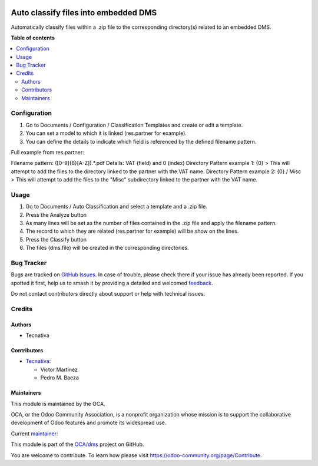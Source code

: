 .. image:: https://odoo-community.org/readme-banner-image
   :target: https://odoo-community.org/get-involved?utm_source=readme
   :alt: Odoo Community Association

=====================================
Auto classify files into embedded DMS
=====================================

.. 
   !!!!!!!!!!!!!!!!!!!!!!!!!!!!!!!!!!!!!!!!!!!!!!!!!!!!
   !! This file is generated by oca-gen-addon-readme !!
   !! changes will be overwritten.                   !!
   !!!!!!!!!!!!!!!!!!!!!!!!!!!!!!!!!!!!!!!!!!!!!!!!!!!!
   !! source digest: sha256:d9cf2707013d67b046d8df2ad1ae7ce09eeaba4ebc5d41c5e3db01bedc6d74fb
   !!!!!!!!!!!!!!!!!!!!!!!!!!!!!!!!!!!!!!!!!!!!!!!!!!!!

.. |badge1| image:: https://img.shields.io/badge/maturity-Beta-yellow.png
    :target: https://odoo-community.org/page/development-status
    :alt: Beta
.. |badge2| image:: https://img.shields.io/badge/license-AGPL--3-blue.png
    :target: http://www.gnu.org/licenses/agpl-3.0-standalone.html
    :alt: License: AGPL-3
.. |badge3| image:: https://img.shields.io/badge/github-OCA%2Fdms-lightgray.png?logo=github
    :target: https://github.com/OCA/dms/tree/18.0/dms_field_auto_classification
    :alt: OCA/dms
.. |badge4| image:: https://img.shields.io/badge/weblate-Translate%20me-F47D42.png
    :target: https://translation.odoo-community.org/projects/dms-18-0/dms-18-0-dms_field_auto_classification
    :alt: Translate me on Weblate
.. |badge5| image:: https://img.shields.io/badge/runboat-Try%20me-875A7B.png
    :target: https://runboat.odoo-community.org/builds?repo=OCA/dms&target_branch=18.0
    :alt: Try me on Runboat

|badge1| |badge2| |badge3| |badge4| |badge5|

Automatically classify files within a .zip file to the corresponding
directory(s) related to an embedded DMS.

**Table of contents**

.. contents::
   :local:

Configuration
=============

1. Go to Documents / Configuration / Classification Templates and create
   or edit a template.
2. You can set a model to which it is linked (res.partner for example).
3. You can define the details to indicate which field is referenced by
   the defined filename pattern.

Full example from res.partner:

Filename pattern: ([0-9]{8}[A-Z]).\*.pdf Details: VAT (field) and 0
(index) Directory Pattern example 1: {0} > This will attempt to add the
files to the directory linked to the partner with the VAT name.
Directory Pattern example 2: {0} / Misc > This will attempt to add the
files to the "Misc" subdirectory linked to the partner with the VAT
name.

Usage
=====

1. Go to Documents / Auto Classification and select a template and a
   .zip file.
2. Press the Analyze button
3. As many lines will be set as the number of files contained in the
   .zip file and apply the filename pattern.
4. The record to which they are related (res.partner for example) will
   be show on the lines.
5. Press the Classify button
6. The files (dms.file) will be created in the corresponding
   directories.

Bug Tracker
===========

Bugs are tracked on `GitHub Issues <https://github.com/OCA/dms/issues>`_.
In case of trouble, please check there if your issue has already been reported.
If you spotted it first, help us to smash it by providing a detailed and welcomed
`feedback <https://github.com/OCA/dms/issues/new?body=module:%20dms_field_auto_classification%0Aversion:%2018.0%0A%0A**Steps%20to%20reproduce**%0A-%20...%0A%0A**Current%20behavior**%0A%0A**Expected%20behavior**>`_.

Do not contact contributors directly about support or help with technical issues.

Credits
=======

Authors
-------

* Tecnativa

Contributors
------------

- `Tecnativa <https://www.tecnativa.com>`__:

  - Víctor Martínez
  - Pedro M. Baeza

Maintainers
-----------

This module is maintained by the OCA.

.. image:: https://odoo-community.org/logo.png
   :alt: Odoo Community Association
   :target: https://odoo-community.org

OCA, or the Odoo Community Association, is a nonprofit organization whose
mission is to support the collaborative development of Odoo features and
promote its widespread use.

.. |maintainer-victoralmau| image:: https://github.com/victoralmau.png?size=40px
    :target: https://github.com/victoralmau
    :alt: victoralmau

Current `maintainer <https://odoo-community.org/page/maintainer-role>`__:

|maintainer-victoralmau| 

This module is part of the `OCA/dms <https://github.com/OCA/dms/tree/18.0/dms_field_auto_classification>`_ project on GitHub.

You are welcome to contribute. To learn how please visit https://odoo-community.org/page/Contribute.
